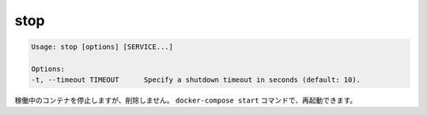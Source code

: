 .. -*- coding: utf-8 -*-
.. URL: https://docs.docker.com/compose/reference/stop/
.. SOURCE: https://github.com/docker/compose/blob/master/docs/reference/stop.md
   doc version: 1.10
      https://github.com/docker/compose/commits/master/docs/reference/stop.md
.. check date: 2016/03/07
.. Commits on Jul 28, 2015 7eabc06df5ca4a1c2ad372ee8e87012de5429f05
.. -------------------------------------------------------------------

.. stop

.. _compose-stop:

=======================================
stop
=======================================

.. code-block:: bash

   Usage: stop [options] [SERVICE...]
   
   Options:
   -t, --timeout TIMEOUT      Specify a shutdown timeout in seconds (default: 10).

.. Stops running containers without removing them. They can be started again with docker-compose start.

稼働中のコンテナを停止しますが、削除しません。 ``docker-compose start`` コマンドで、再起動できます。

.. seealso:: 

   stop
      https://docs.docker.com/compose/reference/stop/
